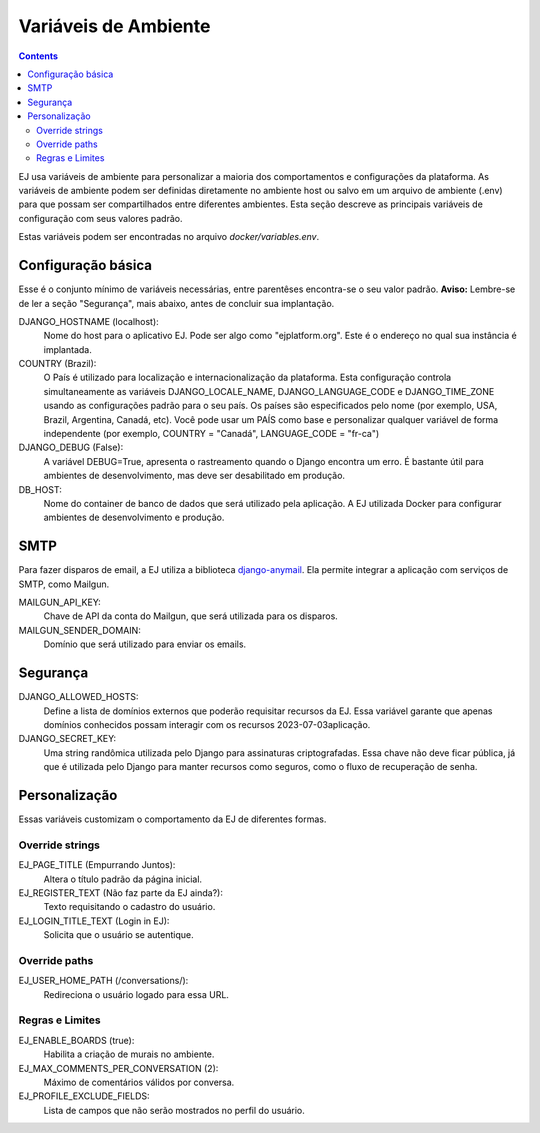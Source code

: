 =====================
Variáveis de Ambiente
=====================

.. contents::
   :depth: 2

EJ usa variáveis de ambiente para personalizar a maioria dos comportamentos e configurações da plataforma.
As variáveis de ambiente podem ser definidas diretamente no ambiente host ou salvo em um arquivo de
ambiente (.env) para que possam ser compartilhados entre diferentes ambientes. Esta seção descreve
as principais variáveis de configuração com seus valores padrão.

Estas variáveis podem ser encontradas no arquivo `docker/variables.env`.


Configuração básica
===================

Esse é o conjunto mínimo de variáveis necessárias, entre parentêses encontra-se o seu valor padrão. **Aviso:** Lembre-se
de ler a seção "Segurança", mais abaixo, antes de concluir sua implantação.

DJANGO_HOSTNAME (localhost):
    Nome do host para o aplicativo EJ. Pode ser algo como "ejplatform.org".
    Este é o endereço no qual sua instância é implantada.

COUNTRY (Brazil):
    O País é utilizado para localização e internacionalização da plataforma. Esta configuração
    controla simultaneamente as variáveis DJANGO_LOCALE_NAME, DJANGO_LANGUAGE_CODE
    e DJANGO_TIME_ZONE usando as configurações padrão para o seu
    país. Os países são especificados pelo nome (por exemplo, USA, Brazil, Argentina,
    Canadá, etc). Você pode usar um PAÍS como base e personalizar qualquer variável
    de forma independente (por exemplo, COUNTRY = "Canadá", LANGUAGE_CODE = "fr-ca")

DJANGO_DEBUG (False):
    A variável DEBUG=True, apresenta o rastreamento quando o Django encontra um erro.
    É bastante útil para ambientes de desenvolvimento, mas deve ser desabilitado em produção.

DB_HOST:
    Nome do container de banco de dados que será utilizado pela aplicação. A EJ utilizada Docker
    para configurar ambientes de desenvolvimento e produção.


SMTP
=====

Para fazer disparos de email, a EJ utiliza a biblioteca `django-anymail <https://github.com/anymail/django-anymail>`_. Ela permite integrar a aplicação com serviços de SMTP, como Mailgun.

MAILGUN_API_KEY:
    Chave de API da conta do Mailgun, que será utilizada para os disparos.

MAILGUN_SENDER_DOMAIN:
    Domínio que será utilizado para enviar os emails.

Segurança
=========


DJANGO_ALLOWED_HOSTS:
    Define a lista de domínios externos que poderão requisitar recursos da EJ.
    Essa variável garante que apenas domínios conhecidos possam interagir com os recursos 2023-07-03aplicação.

DJANGO_SECRET_KEY:
    Uma string randômica utilizada pelo Django para assinaturas criptografadas.
    Essa chave não deve ficar pública, já que é utilizada pelo Django para manter
    recursos como seguros, como o fluxo de recuperação de senha.


Personalização
===============

Essas variáveis customizam o comportamento da EJ de diferentes formas.

Override strings
-----------------

EJ_PAGE_TITLE (Empurrando Juntos):
    Altera o título padrão da página inicial.

EJ_REGISTER_TEXT (Não faz parte da EJ ainda?):
    Texto requisitando o cadastro do usuário.

EJ_LOGIN_TITLE_TEXT (Login in EJ):
    Solicita que o usuário se autentique.

Override paths
--------------

EJ_USER_HOME_PATH (/conversations/):
    Redireciona o usuário logado para essa URL.


Regras e Limites
----------------

EJ_ENABLE_BOARDS (true):
    Habilita a criação de murais no ambiente.

EJ_MAX_COMMENTS_PER_CONVERSATION (2):
    Máximo de comentários válidos por conversa.

EJ_PROFILE_EXCLUDE_FIELDS:
    Lista de campos que não serão mostrados no perfil do usuário.

